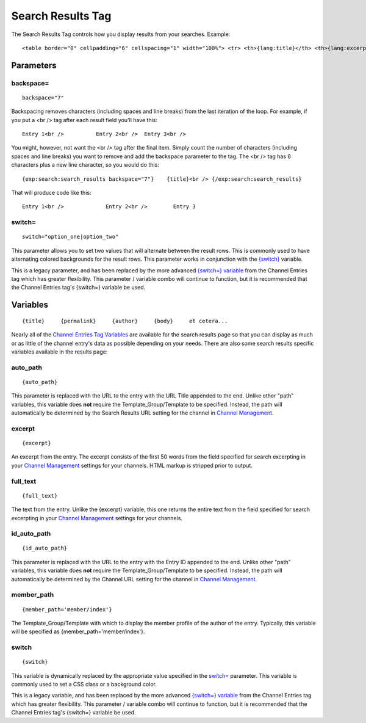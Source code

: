 Search Results Tag
==================

The Search Results Tag controls how you display results from your
searches. Example::

	<table border="0" cellpadding="6" cellspacing="1" width="100%"> <tr> <th>{lang:title}</th> <th>{lang:excerpt}</th> <th>{lang:author}</th> <th>{lang:date}</th> <th>{lang:total_comments}</th> <th>{lang:recent_comments}</th> </tr>  {exp:search:search_results switch="resultRowOne|resultRowTwo"}  <tr class="{switch}"> <td width="30%" valign="top"><b><a href="{auto_path}">{title}</a></b></td> <td width="30%" valign="top">{excerpt}</td> <td width="10%" valign="top"><a href="{member_path='member/index'}">{author}</a></td> <td width="10%" valign="top">{entry_date format="%m/%d/%y"}</td> <td width="10%" valign="top">{comment_total}</td> <td width="10%" valign="top">{recent_comment_date format="%m/%d/%y"}</td> </tr>  {/exp:search:search_results}  </table>  {if paginate}  <div class='paginate'>  <span class='pagecount'>{page_count}</span>&nbsp; {paginate}  </div>  {/if}

Parameters
----------


backspace=
~~~~~~~~~~

::

	backspace="7"

Backspacing removes characters (including spaces and line breaks) from
the last iteration of the loop. For example, if you put a <br /> tag
after each result field you'll have this::

	Entry 1<br />          Entry 2<br />  Entry 3<br />

You might, however, not want the <br /> tag after the final item. Simply
count the number of characters (including spaces and line breaks) you
want to remove and add the backspace parameter to the tag. The <br />
tag has 6 characters plus a new line character, so you would do this::

	{exp:search:search_results backspace="7"}    {title}<br /> {/exp:search:search_results}

That will produce code like this::

	   Entry 1<br />             Entry 2<br />        Entry 3

switch=
~~~~~~~

::

	switch="option_one|option_two"

This parameter allows you to set two values that will alternate between
the result rows. This is commonly used to have alternating colored
backgrounds for the result rows. This parameter works in conjunction
with the `{switch} <#var_switch>`_ variable.

This is a legacy parameter, and has been replaced by the more advanced
`{switch=} variable <../channel/variables.html#var_switch>`_ from the
Channel Entries tag which has greater flexibility. This parameter /
variable combo will continue to function, but it is recommended that the
Channel Entries tag's {switch=} variable be used.

Variables
---------

::

	{title}     {permalink}     {author}     {body}     et cetera...

Nearly all of the `Channel Entries Tag
Variables <../../modules/channel/variables.html>`_ are available for the
search results page so that you can display as much or as little of the
channel entry's data as possible depending on your needs. There are also
some search results specific variables available in the results page:


auto\_path
~~~~~~~~~~

::

	{auto_path}

This parameter is replaced with the URL to the entry with the URL Title
appended to the end. Unlike other "path" variables, this variable does
**not** require the Template\_Group/Template to be specified. Instead,
the path will automatically be determined by the Search Results URL
setting for the channel in `Channel
Management <../../cp/admin/content_admin/channel_management.html>`_.

excerpt
~~~~~~~

::

	{excerpt}

An excerpt from the entry. The excerpt consists of the first 50 words
from the field specified for search excerpting in your `Channel
Management <../../cp/admin/content_admin/channel_management.html>`_
settings for your channels. HTML markup is stripped prior to output.

full\_text
~~~~~~~~~~

::

	{full_text}

The text from the entry. Unlike the {excerpt} variable, this one returns
the entire text from the field specified for search excerpting in your
`Channel
Management <../../cp/admin/content_admin/channel_management.html>`_
settings for your channels.

id\_auto\_path
~~~~~~~~~~~~~~

::

	{id_auto_path}

This parameter is replaced with the URL to the entry with the Entry ID
appended to the end. Unlike other "path" variables, this variable does
**not** require the Template\_Group/Template to be specified. Instead,
the path will automatically be determined by the Channel URL setting for
the channel in `Channel
Management <../../cp/admin/content_admin/channel_management.html>`_.

member\_path
~~~~~~~~~~~~

::

	{member_path='member/index'}

The Template\_Group/Template with which to display the member profile of
the author of the entry. Typically, this variable will be specified as
{member\_path='member/index'}.

switch
~~~~~~

::

	{switch}

This variable is dynamically replaced by the appropriate value specified
in the `switch= <#par_switch>`_ parameter. This variable is commonly
used to set a CSS class or a background color.

This is a legacy variable, and has been replaced by the more advanced
`{switch=} variable <../channel/variables.html#var_switch>`_ from the
Channel Entries tag which has greater flexibility. This parameter /
variable combo will continue to function, but it is recommended that the
Channel Entries tag's {switch=} variable be used.
